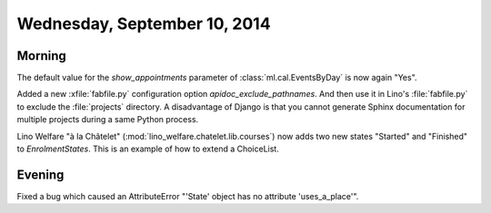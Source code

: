 =============================
Wednesday, September 10, 2014
=============================

Morning
-------

The default value for the `show_appointments` parameter of
:class:`ml.cal.EventsByDay` is now again "Yes".

Added a new :xfile:`fabfile.py` configuration option
`apidoc_exclude_pathnames`.  And then use it in Lino's
:file:`fabfile.py` to exclude the :file:`projects` directory.  A
disadvantage of Django is that you cannot generate Sphinx
documentation for multiple projects during a same Python process.

Lino Welfare "à la Châtelet"
(:mod:`lino_welfare.chatelet.lib.courses`) now adds two new
states "Started" and "Finished" to `EnrolmentStates`.  This is an
example of how to extend a ChoiceList.


Evening
-------

Fixed a bug which caused an AttributeError "'State' object has no
attribute 'uses_a_place'".
